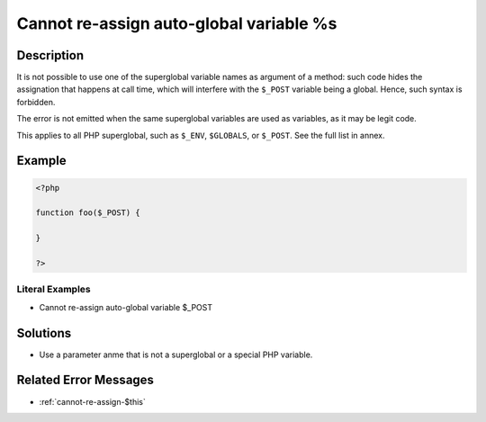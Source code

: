 .. _cannot-re-assign-auto-global-variable-%s:

Cannot re-assign auto-global variable %s
----------------------------------------
 
.. meta::
	:description:
		Cannot re-assign auto-global variable %s: It is not possible to use one of the superglobal variable names as argument of a method: such code hides the assignation that happens at call time, which will interfere with the ``$_POST`` variable being a global.
	:og:image: https://php-changed-behaviors.readthedocs.io/en/latest/_static/logo.png
	:og:type: article
	:og:title: Cannot re-assign auto-global variable %s
	:og:description: It is not possible to use one of the superglobal variable names as argument of a method: such code hides the assignation that happens at call time, which will interfere with the ``$_POST`` variable being a global
	:og:url: https://php-errors.readthedocs.io/en/latest/messages/cannot-re-assign-auto-global-variable-%25s.html
	:og:locale: en
	:twitter:card: summary_large_image
	:twitter:site: @exakat
	:twitter:title: Cannot re-assign auto-global variable %s
	:twitter:description: Cannot re-assign auto-global variable %s: It is not possible to use one of the superglobal variable names as argument of a method: such code hides the assignation that happens at call time, which will interfere with the ``$_POST`` variable being a global
	:twitter:creator: @exakat
	:twitter:image:src: https://php-changed-behaviors.readthedocs.io/en/latest/_static/logo.png

Description
___________
 
It is not possible to use one of the superglobal variable names as argument of a method: such code hides the assignation that happens at call time, which will interfere with the ``$_POST`` variable being a global. Hence, such syntax is forbidden. 

The error is not emitted when the same superglobal variables are used as variables, as it may be legit code.

This applies to all PHP superglobal, such as ``$_ENV``, ``$GLOBALS``, or ``$_POST``. See the full list in annex.

Example
_______

.. code-block:: php

   <?php
   
   function foo($_POST) {
   
   }
   
   ?>


Literal Examples
****************
+ Cannot re-assign auto-global variable $_POST

Solutions
_________

+ Use a parameter anme that is not a superglobal or a special PHP variable.

Related Error Messages
______________________

+ :ref:`cannot-re-assign-$this`
